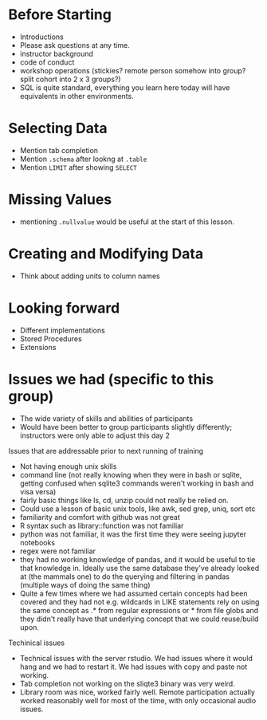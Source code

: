 * Before Starting
 * Introductions
 * Please ask questions at any time.
 * instructor background
 * code of conduct
 * workshop operations (stickies? remote person somehow into group? split cohort into 2 x 3 groups?)
 * SQL is quite standard, everything you learn here today will have equivalents in other environments.
* Selecting Data
 * Mention tab completion
 * Mention =.schema= after lookng at =.table=
 * Mention =LIMIT= after showing =SELECT=
* Missing Values
 * mentioning =.nullvalue= would be useful at the start of this lesson.
* Creating and Modifying Data
 * Think about adding units to column names

* Looking forward
 * Different implementations
 * Stored Procedures
 * Extensions

* Issues we had (specific to this group)
 * The wide variety of skills and abilities of participants
 * Would have been better to group participants slightly differently;
   instructors were only able to adjust this day 2
   
 Issues that are addressable prior to next running of training
 * Not having enough unix skills
 * command line (not really knowing when they were in bash or sqlite, getting confused when sqlite3 commands weren't working in bash and visa versa)
 * fairly basic things like ls, cd, unzip could not really be relied on.
 * Could use a lesson of basic unix tools, like awk, sed grep, uniq, sort etc
 * familiarity and comfort with github was not great
 * R syntax such as library::function was not familiar
 * python was not familiar, it was the first time they were seeing jupyter notebooks
 * regex were not familiar
 * they had no working knowledge of pandas, and it would be useful to
   tie that knowledge in. Ideally use the same database they've
   already looked at (the mammals one) to do the querying and
   filtering in pandas (multiple ways of doing the same thing)
 * Quite a few times where we had assumed certain concepts had been
   covered and they had not e.g. wildcards in LIKE statements rely on
   using the same concept as .* from regular expressions or * from
   file globs and they didn't really have that underlying concept that
   we could reuse/build upon.
   
 Techinical issues
 * Technical issues with the server rstudio. We had issues where it
   would hang and we had to restart it. We had issues with copy and
   paste not working. 
 * Tab completion not working on the sliqte3 binary was very weird.
 * Library room was nice, worked fairly well. Remote participation
   actually worked reasonably well for most of the time, with only
   occasional audio issues.

